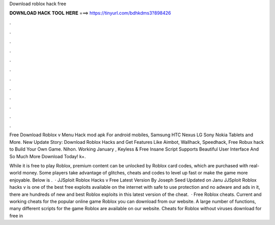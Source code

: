 Download roblox hack free



𝐃𝐎𝐖𝐍𝐋𝐎𝐀𝐃 𝐇𝐀𝐂𝐊 𝐓𝐎𝐎𝐋 𝐇𝐄𝐑𝐄 ===> https://tinyurl.com/bdhkdms3?898426



.



.



.



.



.



.



.



.



.



.



.



.

Free Download Roblox v Menu Hack mod apk For android mobiles, Samsung HTC Nexus LG Sony Nokia Tablets and More. New Update Story: Download Roblox Hacks and Get Features Like Aimbot, Wallhack, Speedhack, Free Robux hack to Build Your Own Game. Nihon. Working January , Keyless & Free Insane Script Supports Beautiful User Interface And So Much More Download Today! k+.

While it is free to play Roblox, premium content can be unlocked by Roblox card codes, which are purchased with real-world money. Some players take advantage of glitches, cheats and codes to level up fast or make the game more enjoyable. Below is .  · JJSploit Roblox Hacks v Free Latest Version By Joseph Seed Updated on Janu JJSploit Roblox hacks v is one of the best free exploits available on the internet with safe to use protection and no adware and ads in it, there are hundreds of new and best Roblox exploits in this latest version of the cheat.  · Free Roblox cheats. Current and working cheats for the popular online game Roblox you can download from our website. A large number of functions, many different scripts for the game Roblox are available on our website. Cheats for Roblox without viruses download for free in 
